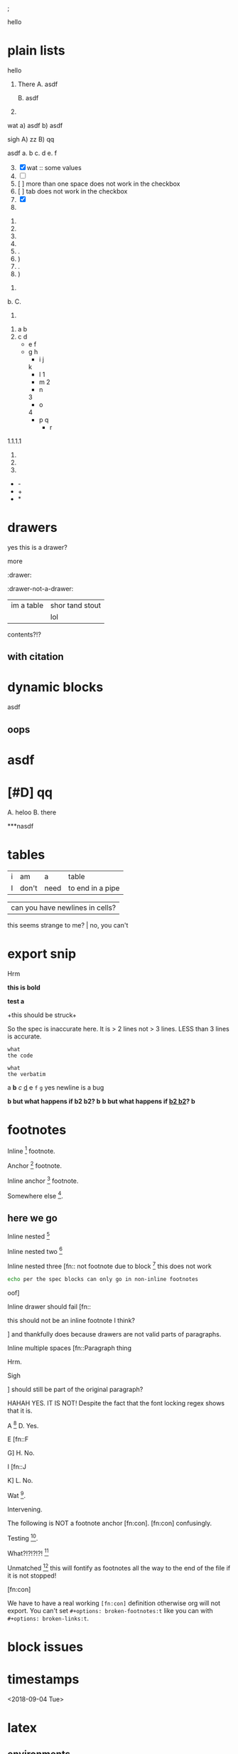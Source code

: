 ; @@comment: the colon is the only thing that cannot be avoided in this approach
#lang org
; @@
# [[file:test.pdf]]
# [[file:test.html]]

#+options: debug:t

:drawer:
hello
:end:

#+latex_header: \usepackage{bigfoot}

#+keyword: hello



# (((((((( rainbow delims or my version of it is dumb

* plain lists
hello
1. There
   A. asdf

   B. asdf

2. 

wat
a) asdf
b) asdf


sigh
A) zz
B) qq


asdf
a. b
c. d
e. f

3. [@3] [X] wat :: some values
4. [ ]
5. [  ] more than one space does not work in the checkbox
6. [	] tab does not work in the checkbox
7. [X]
8. 


1. 
2. 
3. 
4. 

1. .
2) )
3. .
4) )


1. 
b. 
C. 
4. 


1. a
 b
2. c
 d
 - e
  f 
 - g
  h
           - i
            j
   k
           - l
             1
        - m
         2
      - n
      3
     - o
    4
      - p
       q
       - r


1.1.1.1
2.
3.
4.


 - -
 + +
 * *

* drawers

                  :drawer:
yes this
is a drawer?
           :end:
more
                  :end:

:drawer:

:drawer-not-a-drawer:
| im a table | shor tand stout |
|            | lol             |
contents?!?
:end:

:end:


* property drawers

** with footnote
:PROPERTIES:
:TEST: [fn:: inline footnote in a property drawer]  
:END:

** with citation
:PROPERTIES:
:TEST: [cite:asdf]
:END:


* dynamic blocks
#+begin: block
:hello:
asdf
:end:
#+end:

#+begin:
#+end:

#+begin: not a dynamic block
** oops
#+end:

* asdf
:oHnoThISiSadrAweR:
:eNd:
* [#D] qq


A. heloo
B. there

***nasdf
* tables
| i | am | a | table
| I | don't | need | to end in a pipe


| can you have newlines in cells?
  this seems strange to me? | no, you can't

* export snip
@@something: some words
and a newline too?
@@
Hrm
   
*this
is bold*

*test
a*

+this
should be
struck+

So the spec is inaccurate here. It is > 2 lines not > 3 lines. LESS than 3 lines is accurate.

~what
the code~

=what
the verbatim=

a *b* /c/ _d_ +e+ =f= ~g~ yes newline is a bug

*b but what happens if *b2 b2*? b*
*b but what happens if _*b2 b2*_? b*

* footnotes

Inline [fn::footnote] footnote.

Anchor [fn:x] footnote.

Inline anchor [fn:y:Because we are going to reference this somewhere else.] footnote.

Somewhere else [fn:y].

[fn:x] Definition

** here we go

Inline nested [fn::And now we have another footnote in here [fn::Nested.]]

Inline nested two [fn::
 this is actually allowed [fn::and this is a footnote inside a footnote 
 however the nesting behavior results in nested footnotes being rendered first
 for some very strange reason, that might be a bug actually
 ]
 because the contents are just paragraphs]

Inline nested three [fn::
 not footnote due to block [fn::however this inner footnote does work
 ] this does not work
    #+begin_src bash
    echo per the spec blocks can only go in non-inline footnotes
    #+end_src
 oof]

Inline drawer should fail [fn::
:hello:
this should not be an inline footnote I think?
:end:
] and thankfully does because drawers are not valid parts of paragraphs.

Inline multiple spaces [fn::Paragraph thing


Hrm.


Sigh


] should still be part of the original paragraph?

HAHAH YES. IT IS NOT!
Despite the fact that the font locking regex shows that it is.

A [fn::B
C] D. Yes.

E [fn::F

G] H. No.

I [fn::J


K] L. No.

Wat [fn:q].

Intervening.

The following is NOT a footnote anchor [fn:con].
 [fn:con] confusingly.

Testing [fn:no-space].

What?!?!?!?! [fn:: [ hello =]= there
another p]

Unmatched [fn:: [ lol] this will fontify as footnotes all the way to the end of the file if it is not stopped!

# ] required for containment

[fn:q] Hello there
#+begin_src bash
echo this works for html but not for pdf or latex? A regression I think?
echo no, you must have #+latex_header: \usepackage{bigfoot} for this
echo see https://tex.stackexchange.com/questions/203/how-to-obtain-verbatim-text-in-a-footnote
#+end_src
after block
:also:
a drawer!
:end:

[fn:con]

We have to have a real working =[fn:con]= definition otherwise org will not export.
You can't set =#+options: broken-footnotes:t= like you can with =#+options: broken-links:t=.

[fn:no-space]These don't require a space actually.

#+begin_src elisp
(+ 1 2)
#+end_src
* block issues
#+begin_h
#+end_h

#+begin_h
#+end_h

* timestamps
  <2018-09-04 Tue>

* latex
** environments
Are these legacy and thus could be ignored since we have #+begin_hello blocks now?
Thinking mostly about how to simplify the spec without losing functionality, even if
there is a bit of work for users if they want to be able to go beyond emacs.

\begin{hello}
world
\end{distractor}! hrm, I wonder ... do these nest ?
\end{hello}

** entities
\alpha
\pi{}d

woah, ok this behavior is tricky because the parse is non-structural
\pi{}{} urg
\pi{hrm}{} urg

\name{}
\name{x}

\hello{}{}
\hello[]{}
\hello{}[]
\hello[][]

uh, why is it eating whitespace?
\[what is this thing?\]
\[and can it actually have
newlines? in it\]
\(how about this one?\)
\(a
b\)

These can't actually have empty lines because those break the paragraph before the paragraph parser runs
\(c

d\)

What happens inline? \[hello world\] post line?
What happens inline? \(hello world\) post line?

huh, the parens render ... ah right, math
 x_{sub} x_*wat* x_' x_{'} x_(oh no)
 x^{sup} x^*wat* x^' x^{'} x^(oh no)

x^{this
is
a really
123 super
)( !@#$%^&*_
script
}

date^{ <2020-20-20> }

** snip
snip latex^{ @@latex: latex 1@@ }
snip latex^{
@@latex: latex 2@@ }

snip latex^{
@@latex: latex 3@@
@@latex: latex 4@@
}

snip html^{ @@html: EVEN MORE LOL@@ breaks? }

snip lh^{
@@latex: latex 1@@
@@html:  html 1@@ }

I think the reason why this fails is because the html line is somehow
commented out and treated as an empty line at some point in the export process
snip the rest doesn't render

lh^{ @@latex: latex 2@@
@@html:  html 2@@
}

This means if we reverse the order then it will export correctly but only for latex

lh^{ @@html:  html 3@@
@@latex: latex 3@@
}

Clearly a bug.
#+begin_src org
lh2^{ @@latex: latex 2@@
@@html:  html 2@@
}

lh3^{ @@html:  html 3@@
@@latex: latex 3@@
}
#+end_src

** nesting

at the limit x_{{{}}}

beyond the limit x_{{{{}}}}

take it to the x_{ oh god y_{ i hope this does not z_{ work }}}
yet it does, yet it does
#+begin_export latex
x\textsubscript{y\textsubscript{z\textsubscript{a\textsubscript{b\textsubscript{c\textsubscript{d\textsubscript{e}}}}}}}
#+end_export
thus it would seem that latex supports arbitrary nesting depth so no reason to limit it there

[2020-20-20]_date
[2020-20-20]^date

@@latex: hrm@@^latex
lol \\
@@html: hrm@@^html

@@comment: the ghost of subscript present@@^eeeeeeeeeeeeeeeeeeeeeeeeee

The reason for this behavior is that someone might stack =@@latex: x@@@@html: y@@^value= or something like that
it certainly makes the implementation easier

* script

_{not script}

,_{script}

(^(scr^(script)ipt))

x^* is disabled by default

x^{super} working
x_{sub} working

y^(
y
) working but needs differentiation from curlies

x_{y}_{z}

** markup interaction
(_{oh})
(_{no}_) org export and font lock diverge here, the spec is ambiguous here, it gives both patterns, but no priority, prefer underline
the correct way to get subscript would be to use =(__{no}_)= =->= (__{no}_) however both ox latex and ox html are broken for this as well
(*{no}*)
(__{no} x_)


=a=[fn::x y z]=b=

# arg this one is a nightmare
[=hello=]
(=hello=)
{=hello=}
<=hello=>
=hello=[]
[]=hello=

_u_{}
_u_()
_u_[]

# #+begin_broken
z^{
z
}
#+end_broken

# #+begin_oops
x^{this
is
a really
123 super
)( !@#$%^&*_
script
}
#+end_oops

but wait! there's MORE_{how about [fn:: FOOTNOTES IN THE SCRIPT!?]}
lol that's a bug, the footnote is there but its contents are empty

x_{also a bug [fn:x]}

[fn:x] also oa bug
** maybe it is section zero? nope just broken
y_{also a bug [fn:y]}

[fn:y] ?

z_{[fn:z]}
[fn:z] org can detect if the footnote is missing, maybe it is just the latex out put?


test [fn:q]
[fn:q] q


woah ... something very very broken is going on double footnote numbers? what!?
the issues are just in the latex export backend, html is fine
** source blocks in subscript
a_{src_elisp[:exports both :eval never]{(+ 1 2)}}

I don't believe you.
src_elisp[:exports both :eval never]{(+ 1 2)}}}}}}}}}}}
src_elisp[:exports both :eval never]{ {} well? (+ 3 4)}
[fn:: sigh]

src_elisp[:exports both :eval never]{  well? { (+ 5 6)}
src_elisp[:exports both :eval never]{  well? } (+ 7 8)}
# for comparison
src_elisp[:exports both :eval never]{  well? { (+ 9 10)}
# make sure these are separate
src_elisp[:exports both :eval never]{  well? } (+ 11 12)}

these require matching parens it would seem, which is not
what the spec says, in fact, the body CAN contain newlines
but curlies must match, I suspect it is the same for the
options as well.

so ... src_elisp[fn:: LOL :eval never :exports both]{(+ x y)} what's it gonna be? that's not a footnote ...

src_elisp[:eval never :exports both]{so I heard
that you could have multiple lines so long as
it was all the same paragraph?
(* 10 11 12)
(message "OH NO")}

** markup interaction
x_{=}=}
x_{={=}
** footnote interaction
everything about this is not good
fontification has lost its mind, export conforms to spec but urg
for simplicity sake we don't want to have to define all the pairwise
and then all the nested interactions, so I think it is just easier to
embrace context free nesting in these cases, because it is literally
impossible to do it any other way

x_{ ] }
x_{ [ }

x_{ [fn:: oh_{ ] no} ] }

:^{[fn::works]}

ox-latex totally busted for these the number is completely off, the minimal repro is above
for the racket colorer mode can be used as a pda stack to count parens etc. without having
to backtrack, but going full pda in the tokenizer is probably more than we can require

[fn::^{[fn::oh } no]}]
[fn::^{[fn::oh { no]}]
[fn::x^{[fn::oh } no]}]
[fn::x^{[fn::oh { no]}]

